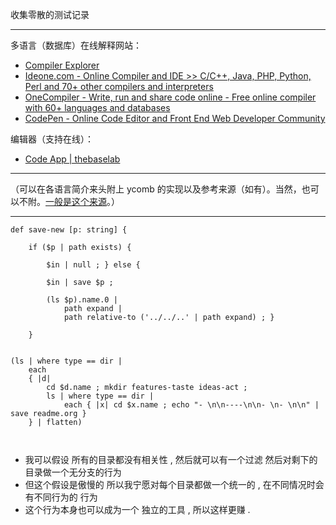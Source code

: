 
收集零散的测试记录

-----

多语言（数据库）在线解释网站：

- [[https://gcc.godbolt.org][Compiler Explorer]]
- [[https://ideone.com][Ideone.com - Online Compiler and IDE >> C/C++, Java, PHP, Python, Perl and 70+ other compilers and interpreters]]
- [[https://onecompiler.com/][OneCompiler - Write, run and share code online - Free online compiler with 60+ languages and databases]]
- [[https://codepen.io][CodePen - Online Code Editor and Front End Web Developer Community]]

编辑器（支持在线）：

- [[https://thebaselab.com/code][Code App | thebaselab]]


-----

（可以在各语言简介来头附上 ycomb 的实现以及参考来源（如有）。当然，也可以不附。[[https://rosettacode.org/wiki/Y_combinator][一般是这个来源]]。）

-----

#+BEGIN_SRC nushell
def save-new [p: string] { 
    
    if ($p | path exists) { 
        
        $in | null ; } else { 
        
        $in | save $p ; 
        
        (ls $p).name.0 | 
            path expand | 
            path relative-to ('../../..' | path expand) ; } 
    
    }


(ls | where type == dir |
    each
    { |d|
        cd $d.name ; mkdir features-taste ideas-act ;
        ls | where type == dir |
            each { |x| cd $x.name ; echo "- \n\n----\n\n- \n- \n\n" | save readme.org }
    } | flatten)


#+END_SRC

- 我可以假设 所有的目录都没有相关性 , 然后就可以有一个过滤 然后对剩下的目录做一个无分支的行为
- 但这个假设是傲慢的 所以我宁愿对每个目录都做一个统一的 , 在不同情况时会有不同行为的 行为
- 这个行为本身也可以成为一个 独立的工具 , 所以这样更赚 .


